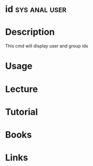 #+TAGS: sys anal user


* id							      :sys:anal:user:
* Description
This cmd will display user and group ids
* Usage
* Lecture
* Tutorial
* Books
* Links
